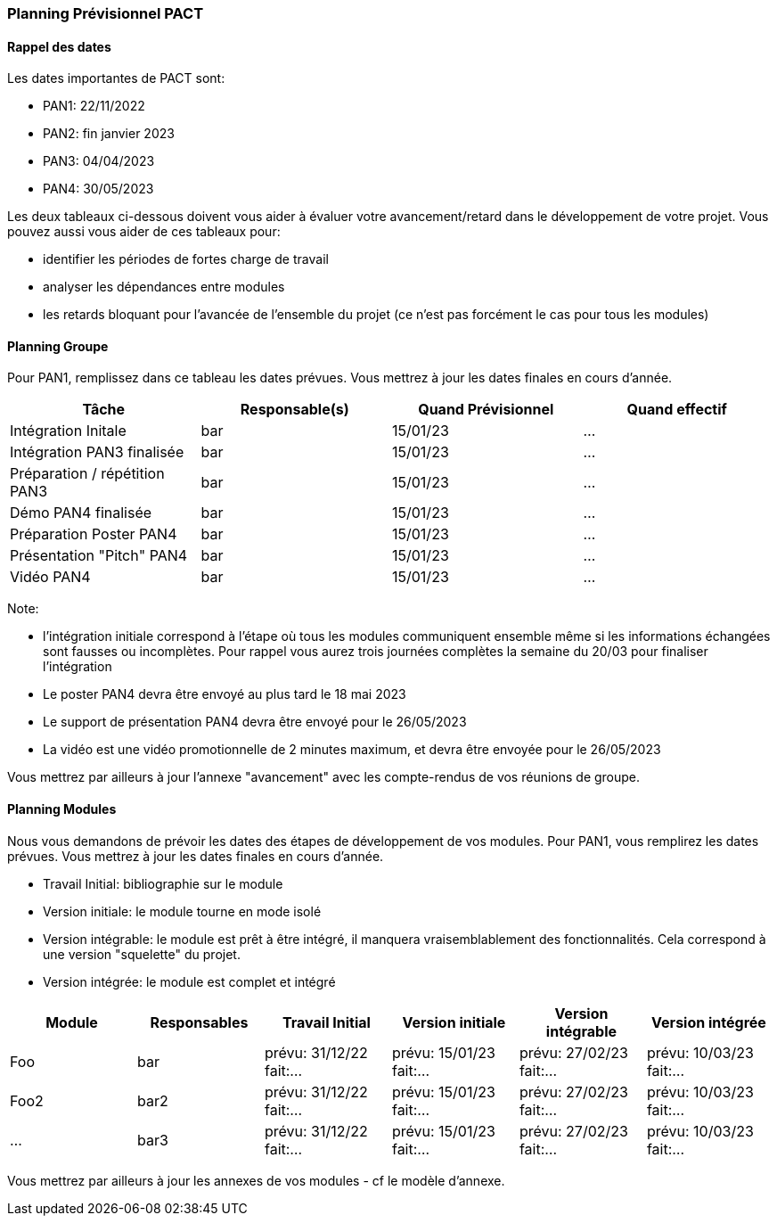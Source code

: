 === Planning Prévisionnel PACT

==== Rappel des dates
Les dates importantes de PACT sont:

* PAN1: 22/11/2022
* PAN2: fin janvier 2023
* PAN3: 04/04/2023
* PAN4: 30/05/2023

Les deux tableaux ci-dessous doivent vous aider à évaluer votre avancement/retard dans le développement de votre projet.
Vous pouvez aussi vous aider de ces tableaux pour:

* identifier les périodes de fortes charge de travail
* analyser les dépendances entre modules
* les retards bloquant pour l'avancée de l'ensemble du projet (ce n'est pas forcément le cas pour tous les modules)

==== Planning Groupe

Pour PAN1, remplissez dans ce tableau les dates prévues. Vous mettrez à jour les dates finales en cours d'année.

[cols=",^,,",options="header",]
|====
|Tâche | Responsable(s) | Quand Prévisionnel | Quand effectif
|Intégration Initale | bar |15/01/23| ...
|Intégration PAN3 finalisée | bar |15/01/23| ...
|Préparation / répétition PAN3 | bar |15/01/23| ...
|Démo PAN4 finalisée | bar |15/01/23| ...
|Préparation Poster PAN4 | bar |15/01/23| ...
|Présentation "Pitch" PAN4 | bar |15/01/23| ...
|Vidéo PAN4 | bar |15/01/23| ...
|====

Note:

* l'intégration initiale correspond à l'étape où tous les modules communiquent ensemble même si les informations échangées sont fausses ou incomplètes. Pour rappel vous aurez trois journées complètes la semaine du 20/03 pour finaliser l'intégration
* Le poster PAN4 devra être envoyé au plus tard le 18 mai 2023
* Le support de présentation PAN4 devra être envoyé pour le 26/05/2023
* La vidéo est une vidéo promotionnelle de 2 minutes maximum, et devra être envoyée pour le 26/05/2023

Vous mettrez par ailleurs à jour l'annexe "avancement" avec les compte-rendus de vos réunions de groupe.


==== Planning Modules

Nous vous demandons de prévoir les dates des étapes de développement de vos modules.
Pour PAN1, vous remplirez les dates prévues. Vous mettrez à jour les dates finales en cours d'année.

* Travail Initial: bibliographie sur le module
* Version initiale: le module tourne en mode isolé
* Version intégrable: le module est prêt à être intégré, il manquera vraisemblablement des fonctionnalités. Cela correspond à une version "squelette" du projet.
* Version intégrée: le module est complet et intégré


[cols=",^,^,,,",options="header",]
|====
|Module | Responsables | Travail Initial | Version initiale | Version intégrable | Version intégrée
|Foo | bar | prévu: 31/12/22 fait:... | prévu: 15/01/23 fait:... | prévu: 27/02/23 fait:... | prévu: 10/03/23 fait:...
|Foo2 | bar2 | prévu: 31/12/22 fait:... | prévu: 15/01/23 fait:... | prévu: 27/02/23 fait:... | prévu: 10/03/23 fait:...
|... | bar3 | prévu: 31/12/22 fait:... | prévu: 15/01/23 fait:... | prévu: 27/02/23 fait:... | prévu: 10/03/23 fait:...
|====


Vous mettrez par ailleurs à jour les annexes de vos modules - cf le modèle d'annexe.


